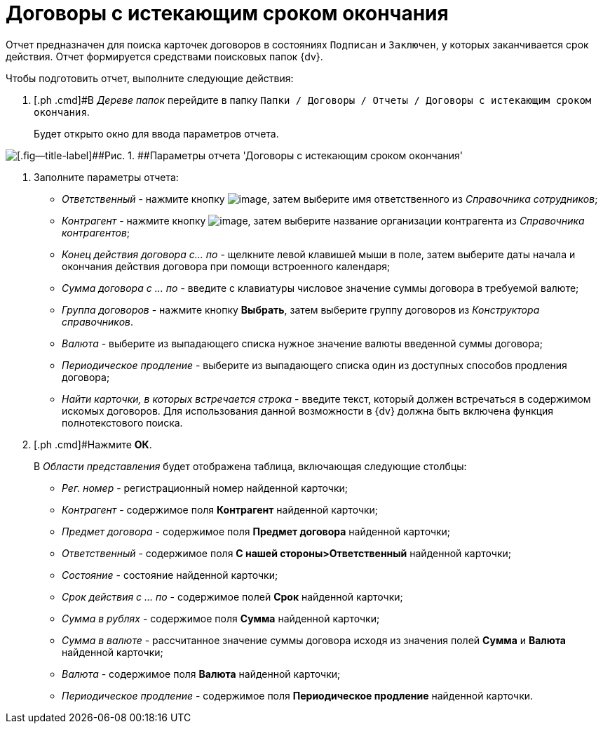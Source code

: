 = Договоры с истекающим сроком окончания

Отчет предназначен для поиска карточек договоров в состояниях `Подписан` и `Заключен`, у которых заканчивается срок действия. Отчет формируется средствами поисковых папок {dv}.

Чтобы подготовить отчет, выполните следующие действия:

[[task_vjx_snf_mr__steps_kzd_xnf_mr]]
. [.ph .cmd]#В _Дереве папок_ перейдите в папку `Папки / Договоры / Отчеты / Договоры с истекающим сроком окончания`.
+
Будет открыто окно для ввода параметров отчета.

image::Report_with_soon_deadline.png[[.fig--title-label]##Рис. 1. ##Параметры отчета 'Договоры с истекающим сроком окончания']
. [.ph .cmd]#Заполните параметры отчета:#
* [.keyword .parmname]_Ответственный_ - нажмите кнопку image:buttons/threedots.png[image], затем выберите имя ответственного из _Справочника сотрудников_;
* [.keyword .parmname]_Контрагент_ - нажмите кнопку image:buttons/threedots.png[image], затем выберите название организации контрагента из _Справочника контрагентов_;
* [.keyword .parmname]_Конец действия договора с... по_ - щелкните левой клавишей мыши в поле, затем выберите даты начала и окончания действия договора при помощи встроенного календаря;
* [.keyword .parmname]_Сумма договора с ... по_ - введите с клавиатуры числовое значение суммы договора в требуемой валюте;
* [.keyword .parmname]_Группа договоров_ - нажмите кнопку [.ph .uicontrol]*Выбрать*, затем выберите группу договоров из _Конструктора справочников_.
* [.keyword .parmname]_Валюта_ - выберите из выпадающего списка нужное значение валюты введенной суммы договора;
* [.keyword .parmname]_Периодическое продление_ - выберите из выпадающего списка один из доступных способов продления договора;
* [.keyword .parmname]_Найти карточки, в которых встречается строка_ - введите текст, который должен встречаться в содержимом искомых договоров. Для использования данной возможности в {dv} должна быть включена функция полнотекстового поиска.
. [.ph .cmd]#Нажмите [.ph .uicontrol]*ОК*.
+
В _Области представления_ будет отображена таблица, включающая следующие столбцы:

* [.keyword .parmname]_Рег. номер_ - регистрационный номер найденной карточки;
* [.keyword .parmname]_Контрагент_ - содержимое поля *Контрагент* найденной карточки;
* [.keyword .parmname]_Предмет договора_ - содержимое поля *Предмет договора* найденной карточки;
* [.keyword .parmname]_Ответственный_ - содержимое поля *С нашей стороны>Ответственный* найденной карточки;
* [.keyword .parmname]_Состояние_ - состояние найденной карточки;
* [.keyword .parmname]_Срок действия с ... по_ - содержимое полей *Срок* найденной карточки;
* [.keyword .parmname]_Сумма в рублях_ - содержимое поля *Сумма* найденной карточки;
* [.keyword .parmname]_Сумма в валюте_ - рассчитанное значение суммы договора исходя из значения полей *Сумма* и *Валюта* найденной карточки;
* [.keyword .parmname]_Валюта_ - содержимое поля *Валюта* найденной карточки;
* [.keyword .parmname]_Периодическое продление_ - содержимое поля *Периодическое продление* найденной карточки.

